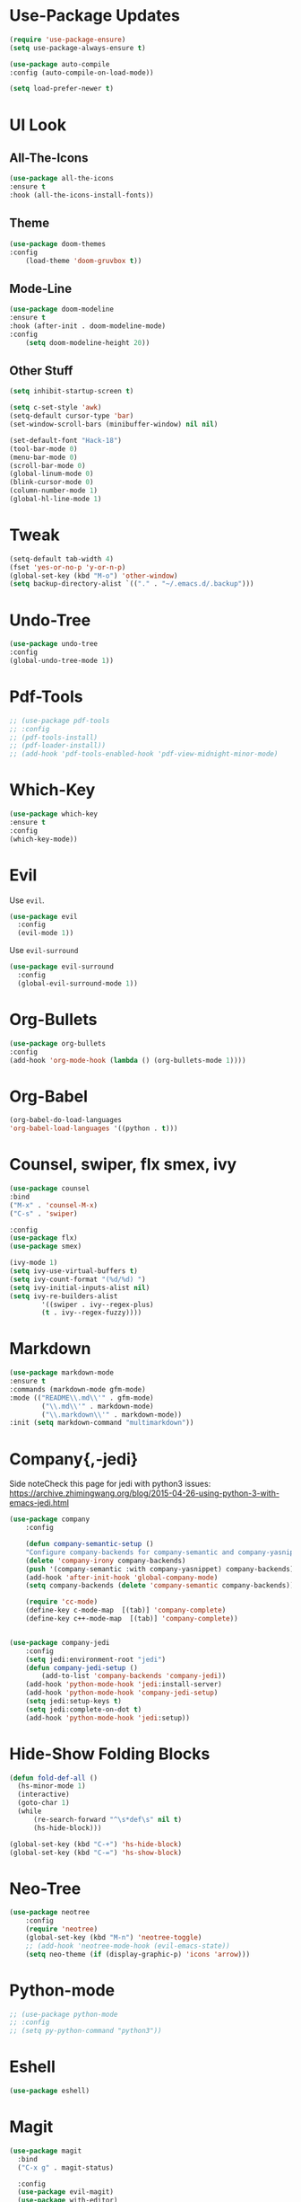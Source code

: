 * Use-Package Updates
  #+BEGIN_SRC emacs-lisp
    (require 'use-package-ensure)
    (setq use-package-always-ensure t)

    (use-package auto-compile
	:config (auto-compile-on-load-mode))

    (setq load-prefer-newer t)
  #+END_SRC
* UI Look
** All-The-Icons
#+BEGIN_SRC emacs-lisp
(use-package all-the-icons
:ensure t
:hook (all-the-icons-install-fonts))
#+END_SRC
** Theme
#+BEGIN_SRC emacs-lisp
(use-package doom-themes
:config
	(load-theme 'doom-gruvbox t))
#+END_SRC
** Mode-Line
#+BEGIN_SRC emacs-lisp
(use-package doom-modeline
:ensure t
:hook (after-init . doom-modeline-mode)
:config
	(setq doom-modeline-height 20))
#+END_SRC
** Other Stuff
#+BEGIN_SRC emacs-lisp
(setq inhibit-startup-screen t)

(setq c-set-style 'awk)
(setq-default cursor-type 'bar)
(set-window-scroll-bars (minibuffer-window) nil nil)

(set-default-font "Hack-18")
(tool-bar-mode 0)
(menu-bar-mode 0)
(scroll-bar-mode 0)
(global-linum-mode 0)
(blink-cursor-mode 0)
(column-number-mode 1)
(global-hl-line-mode 1)
#+END_SRC
* Tweak
#+BEGIN_SRC emacs-lisp
(setq-default tab-width 4)
(fset 'yes-or-no-p 'y-or-n-p)
(global-set-key (kbd "M-o") 'other-window)
(setq backup-directory-alist `(("." . "~/.emacs.d/.backup")))
#+END_SRC
* Undo-Tree
#+BEGIN_SRC emacs-lisp
(use-package undo-tree
:config
(global-undo-tree-mode 1))
#+END_SRC
* Pdf-Tools
#+BEGIN_SRC emacs-lisp
	;; (use-package pdf-tools
	;; :config
	;; (pdf-tools-install)
	;; (pdf-loader-install))
	;; (add-hook 'pdf-tools-enabled-hook 'pdf-view-midnight-minor-mode)
#+END_SRC
* Which-Key
#+BEGIN_SRC emacs-lisp
(use-package which-key
:ensure t
:config
(which-key-mode))
#+END_SRC
* Evil
  Use =evil=.
  #+BEGIN_SRC emacs-lisp
  (use-package evil
    :config
    (evil-mode 1))
  #+END_SRC

  Use =evil-surround=
  #+BEGIN_SRC emacs-lisp
  (use-package evil-surround
    :config
    (global-evil-surround-mode 1))
  #+END_SRC
* Org-Bullets
  #+BEGIN_SRC emacs-lisp
    (use-package org-bullets
    :config
    (add-hook 'org-mode-hook (lambda () (org-bullets-mode 1))))
  #+END_SRC
* Org-Babel
  #+BEGIN_SRC emacs-lisp
    (org-babel-do-load-languages
    'org-babel-load-languages '((python . t)))
  #+END_SRC
* Counsel, swiper, flx smex, ivy
  #+BEGIN_SRC emacs-lisp
	(use-package counsel
	:bind
	("M-x" . 'counsel-M-x)
	("C-s" . 'swiper)

	:config
	(use-package flx)
	(use-package smex)

	(ivy-mode 1)
	(setq ivy-use-virtual-buffers t)
	(setq ivy-count-format "(%d/%d) ")
	(setq ivy-initial-inputs-alist nil)
	(setq ivy-re-builders-alist
			'((swiper . ivy--regex-plus)
			(t . ivy--regex-fuzzy))))
  #+END_SRC
* Markdown
#+BEGIN_SRC emacs-lisp
	(use-package markdown-mode
	:ensure t
	:commands (markdown-mode gfm-mode)
	:mode (("README\\.md\\'" . gfm-mode)
			("\\.md\\'" . markdown-mode)
			("\\.markdown\\'" . markdown-mode))
	:init (setq markdown-command "multimarkdown"))

#+END_SRC
* Company{,-jedi}
Side noteCheck this page for jedi with python3 issues:
https://archive.zhimingwang.org/blog/2015-04-26-using-python-3-with-emacs-jedi.html
#+BEGIN_SRC emacs-lisp
(use-package company
	:config

	(defun company-semantic-setup ()
	"Configure company-backends for company-semantic and company-yasnippet."
	(delete 'company-irony company-backends)
	(push '(company-semantic :with company-yasnippet) company-backends))
	(add-hook 'after-init-hook 'global-company-mode)
	(setq company-backends (delete 'company-semantic company-backends))

	(require 'cc-mode)
	(define-key c-mode-map  [(tab)] 'company-complete)
	(define-key c++-mode-map  [(tab)] 'company-complete))


(use-package company-jedi
	:config
	(setq jedi:environment-root "jedi")
	(defun company-jedi-setup ()
		(add-to-list 'company-backends 'company-jedi))
	(add-hook 'python-mode-hook 'jedi:install-server)
	(add-hook 'python-mode-hook 'company-jedi-setup)
	(setq jedi:setup-keys t)
	(setq jedi:complete-on-dot t)
	(add-hook 'python-mode-hook 'jedi:setup))
#+END_SRC
* Hide-Show Folding Blocks
#+BEGIN_SRC emacs-lisp
  (defun fold-def-all ()
	(hs-minor-mode 1)
	(interactive)
	(goto-char 1)
	(while
		(re-search-forward "^\s*def\s" nil t)
		(hs-hide-block)))

  (global-set-key (kbd "C-+") 'hs-hide-block)
  (global-set-key (kbd "C-=") 'hs-show-block)
#+END_SRC
* Neo-Tree
#+BEGIN_SRC emacs-lisp
(use-package neotree
	:config
	(require 'neotree)
	(global-set-key (kbd "M-n") 'neotree-toggle)
	;; (add-hook 'neotree-mode-hook (evil-emacs-state))
	(setq neo-theme (if (display-graphic-p) 'icons 'arrow)))
#+END_SRC
* Python-mode
#+BEGIN_SRC emacs-lisp
;; (use-package python-mode
;; :config
;; (setq py-python-command "python3"))
#+END_SRC
* Eshell
#+BEGIN_SRC emacs-lisp
(use-package eshell)
#+END_SRC
* Magit
#+BEGIN_SRC emacs-lisp
(use-package magit
  :bind
  ("C-x g" . magit-status)
  
  :config
  (use-package evil-magit)
  (use-package with-editor)
  (setq magit-push-always-verify nil)
  (setq git-commit-summary-max-length 50)

  (with-eval-after-load 'magit-remote
    (magit-define-popup-action 'magit-push-popup ?P
    'magit-push-implicity--desc
    'magit-push-implicty ?p t))
  (add-hook 'with-editor-mode-hook 'evil-insert-state))
#+END_SRC
